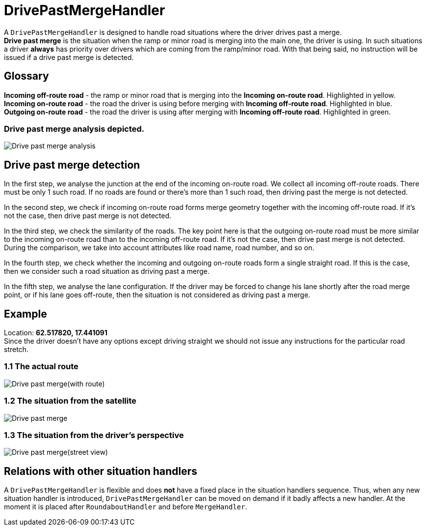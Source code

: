 // Copyright (C) 2022 TomTom NV. All rights reserved.
//
// This software is the proprietary copyright of TomTom NV and its subsidiaries and may be
// used for internal evaluation purposes or commercial use strictly subject to separate
// license agreement between you and TomTom NV. If you are the licensee, you are only permitted
// to use this software in accordance with the terms of your license agreement. If you are
// not the licensee, you are not authorized to use this software in any manner and should
// immediately return or destroy it.


= DrivePastMergeHandler

A `DrivePastMergeHandler` is designed to handle road situations where the driver drives past a merge. +
*Drive past merge* is the situation when the ramp or minor road is merging into the main one, the driver is using.
In such situations a driver *always* has priority over drivers which are coming from the ramp/minor road.
With that being said, no instruction will be issued if a drive past merge is detected.

== Glossary

*Incoming off-route road* - the ramp or minor road that is merging into the *Incoming on-route road*. Highlighted in yellow. +
*Incoming on-route road* - the road the driver is using before merging with *Incoming off-route road*. Highlighted in blue. +
*Outgoing on-route road* - the road the driver is using after merging with *Incoming off-route road*. Highlighted in green. +

=== Drive past merge analysis depicted.

image::images/merge_example.png[Drive past merge analysis]

== Drive past merge detection

In the first step, we analyse the junction at the end of the incoming on-route road.
We collect all incoming off-route roads. There must be only 1 such road.
If no roads are found or there's more than 1 such road, then driving past the merge is not detected. +

In the second step, we check if incoming on-route road forms merge geometry together with the incoming off-route road.
If it's not the case, then drive past merge is not detected. +

In the third step, we check the similarity of the roads. The key point here is that the outgoing on-route road must be more similar to the incoming on-route road than to the incoming off-route road. If it's not the case, then drive past merge is not detected.
During the comparison, we take into account attributes like road name, road number, and so on. +

In the fourth step, we check whether the incoming and outgoing on-route roads form a single straight road.
If this is the case, then we consider such a road situation as driving past a merge.

In the fifth step, we analyse the lane configuration. If the driver may be forced to change his lane shortly after the road merge point, or if his lane goes off-route, then the situation is not considered as driving past a merge.

== Example

Location: *62.517820, 17.441091* +
Since the driver doesn't have any options except driving straight we should not issue any instructions for the particular road stretch.

=== 1.1 The actual route
image::images/drive_past_merge_with_route.png[Drive past merge(with route)]

=== 1.2 The situation from the satellite

image::images/drive_past_merge.png[Drive past merge]

=== 1.3 The situation from the driver's perspective

image::images/drive_past_merge_street_view.png[Drive past merge(street view)]

== Relations with other situation handlers

A `DrivePastMergeHandler` is flexible and does *not* have a fixed place in the situation handlers sequence.
Thus, when any new situation handler is introduced, `DrivePastMergeHandler` can be moved on demand if it badly affects a new handler.
At the moment it is placed after `RoundaboutHandler` and before `MergeHandler`.
